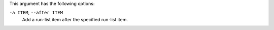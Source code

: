 .. The contents of this file may be included in multiple topics (using the includes directive).
.. The contents of this file should be modified in a way that preserves its ability to appear in multiple topics.


This argument has the following options:

``-a ITEM``, ``--after ITEM``
   Add a run-list item after the specified run-list item.
